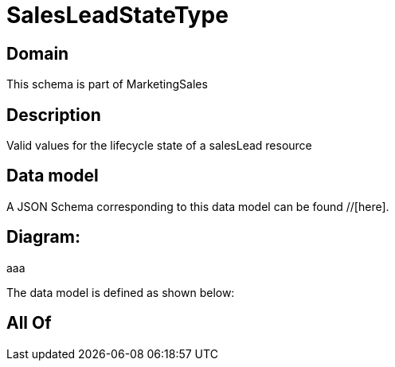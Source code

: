 = SalesLeadStateType

[#domain]
== Domain

This schema is part of MarketingSales

[#description]
== Description
Valid values for the lifecycle state of a salesLead resource


[#data_model]
== Data model

A JSON Schema corresponding to this data model can be found //[here].

== Diagram:
aaa

The data model is defined as shown below:


[#all_of]
== All Of

